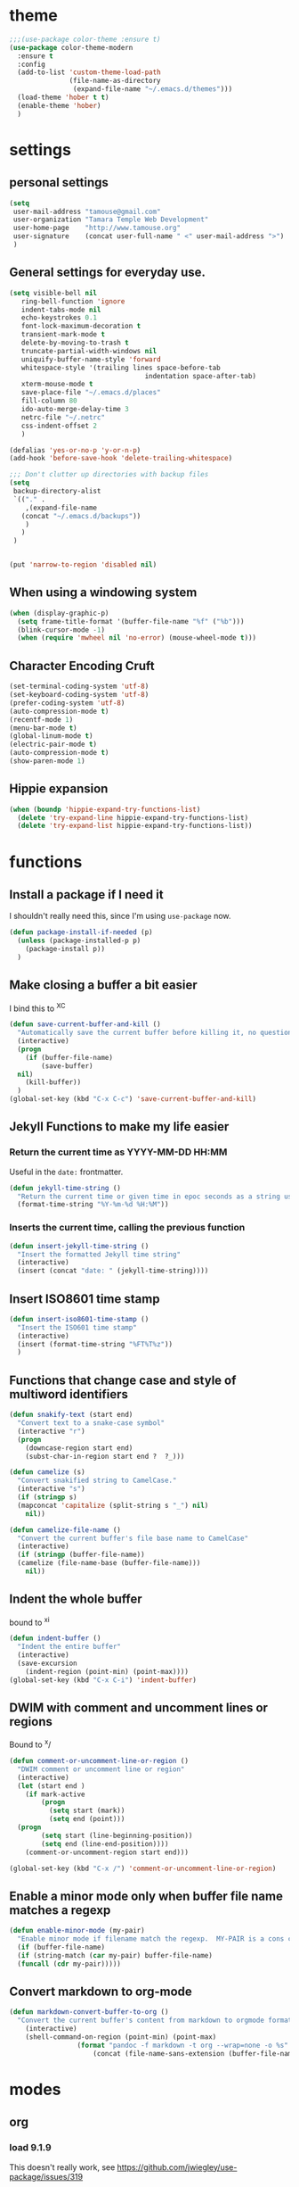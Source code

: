 #+STARTUP: overview

* theme

#+BEGIN_SRC emacs-lisp
  ;;;(use-package color-theme :ensure t)
  (use-package color-theme-modern
    :ensure t
    :config
    (add-to-list 'custom-theme-load-path
                 (file-name-as-directory
                  (expand-file-name "~/.emacs.d/themes")))
    (load-theme 'hober t t)
    (enable-theme 'hober)
    )
#+END_SRC

* settings
** personal settings

#+BEGIN_SRC emacs-lisp
(setq
 user-mail-address "tamouse@gmail.com"
 user-organization "Tamara Temple Web Development"
 user-home-page    "http://www.tamouse.org"
 user-signature    (concat user-full-name " <" user-mail-address ">")
 )

#+END_SRC

** General settings for everyday use.
   #+BEGIN_SRC emacs-lisp
     (setq visible-bell nil
        ring-bell-function 'ignore
        indent-tabs-mode nil
        echo-keystrokes 0.1
        font-lock-maximum-decoration t
        transient-mark-mode t
        delete-by-moving-to-trash t
        truncate-partial-width-windows nil
        uniquify-buffer-name-style 'forward
        whitespace-style '(trailing lines space-before-tab
                                       indentation space-after-tab)
        xterm-mouse-mode t
        save-place-file "~/.emacs.d/places"
        fill-column 80
        ido-auto-merge-delay-time 3
        netrc-file "~/.netrc"
        css-indent-offset 2
        )

     (defalias 'yes-or-no-p 'y-or-n-p)
     (add-hook 'before-save-hook 'delete-trailing-whitespace)

     ;;; Don't clutter up directories with backup files
     (setq
      backup-directory-alist
      `(("." .
         ,(expand-file-name
        (concat "~/.emacs.d/backups"))
         )
        )
      )


     (put 'narrow-to-region 'disabled nil)
   #+END_SRC

** When using a windowing system

   #+BEGIN_SRC emacs-lisp
     (when (display-graphic-p)
       (setq frame-title-format '(buffer-file-name "%f" ("%b")))
       (blink-cursor-mode -1)
       (when (require 'mwheel nil 'no-error) (mouse-wheel-mode t)))
   #+END_SRC

** Character Encoding Cruft

   #+BEGIN_SRC emacs-lisp
     (set-terminal-coding-system 'utf-8)
     (set-keyboard-coding-system 'utf-8)
     (prefer-coding-system 'utf-8)
     (auto-compression-mode t)
     (recentf-mode 1)
     (menu-bar-mode t)
     (global-linum-mode t)
     (electric-pair-mode t)
     (auto-compression-mode t)
     (show-paren-mode 1)
   #+END_SRC

** Hippie expansion

   #+BEGIN_SRC emacs-lisp
     (when (boundp 'hippie-expand-try-functions-list)
       (delete 'try-expand-line hippie-expand-try-functions-list)
       (delete 'try-expand-list hippie-expand-try-functions-list))

   #+END_SRC

* functions
** Install a package if I need it

   I shouldn't really need this, since I'm using ~use-package~ now.

#+BEGIN_SRC emacs-lisp
  (defun package-install-if-needed (p)
    (unless (package-installed-p p)
      (package-install p))
    )
#+END_SRC

** Make closing a buffer a bit easier

   I bind this to ^X^C

#+BEGIN_SRC emacs-lisp
  (defun save-current-buffer-and-kill ()
    "Automatically save the current buffer before killing it, no questions asked."
    (interactive)
    (progn
      (if (buffer-file-name)
          (save-buffer)
	nil)
      (kill-buffer))
    )
  (global-set-key (kbd "C-x C-c") 'save-current-buffer-and-kill)
#+END_SRC

** Jekyll Functions to make my life easier

*** Return the current time as YYYY-MM-DD HH:MM

    Useful in the ~date:~ frontmatter.

#+BEGIN_SRC emacs-lisp
  (defun jekyll-time-string ()
    "Return the current time or given time in epoc seconds as a string used by Jekyll posts: YYYY-MM-DD HH:MM"
    (format-time-string "%Y-%m-%d %H:%M"))
#+END_SRC

*** Inserts the current time, calling the previous function

#+BEGIN_SRC emacs-lisp
  (defun insert-jekyll-time-string ()
    "Insert the formatted Jekyll time string"
    (interactive)
    (insert (concat "date: " (jekyll-time-string))))
#+END_SRC

** Insert ISO8601 time stamp

#+BEGIN_SRC emacs-lisp
  (defun insert-iso8601-time-stamp ()
    "Insert the ISO601 time stamp"
    (interactive)
    (insert (format-time-string "%FT%T%z"))
    )
#+END_SRC
** Functions that change case and style of multiword identifiers
#+BEGIN_SRC emacs-lisp
  (defun snakify-text (start end)
    "Convert text to a snake-case symbol"
    (interactive "r")
    (progn
      (downcase-region start end)
      (subst-char-in-region start end ?  ?_)))

  (defun camelize (s)
    "Convert snakified string to CamelCase."
    (interactive "s")
    (if (stringp s)
	(mapconcat 'capitalize (split-string s "_") nil)
      nil))

  (defun camelize-file-name ()
    "Convert the current buffer's file base name to CamelCase"
    (interactive)
    (if (stringp (buffer-file-name))
	(camelize (file-name-base (buffer-file-name)))
      nil))
#+END_SRC

** Indent the whole buffer
   bound to ^x^i
#+BEGIN_SRC emacs-lisp
  (defun indent-buffer ()
    "Indent the entire buffer"
    (interactive)
    (save-excursion
      (indent-region (point-min) (point-max))))
  (global-set-key (kbd "C-x C-i") 'indent-buffer)
#+END_SRC

** DWIM with comment and uncomment lines or regions

   Bound to ^x/

#+BEGIN_SRC emacs-lisp
  (defun comment-or-uncomment-line-or-region ()
    "DWIM comment or uncomment line or region"
    (interactive)
    (let (start end )
      (if mark-active
          (progn
            (setq start (mark))
            (setq end (point)))
	(progn
          (setq start (line-beginning-position))
          (setq end (line-end-position))))
      (comment-or-uncomment-region start end)))

  (global-set-key (kbd "C-x /")	'comment-or-uncomment-line-or-region)
#+END_SRC

** Enable a minor mode only when buffer file name matches a regexp

   #+BEGIN_SRC emacs-lisp
     (defun enable-minor-mode (my-pair)
       "Enable minor mode if filename match the regexp.  MY-PAIR is a cons cell (regexp . minor-mode)."
       (if (buffer-file-name)
	   (if (string-match (car my-pair) buffer-file-name)
	   (funcall (cdr my-pair)))))
   #+END_SRC

** Convert markdown to org-mode

#+BEGIN_SRC emacs-lisp
  (defun markdown-convert-buffer-to-org ()
    "Convert the current buffer's content from markdown to orgmode format and save it with the current buffer's file name but with .org extension."
      (interactive)
      (shell-command-on-region (point-min) (point-max)
			       (format "pandoc -f markdown -t org --wrap=none -o %s"
				       (concat (file-name-sans-extension (buffer-file-name)) ".org"))))

#+END_SRC
* modes
** org
*** load 9.1.9
    This doesn't really work, see https://github.com/jwiegley/use-package/issues/319

    So you need to force install it using something like the
    following: (see https://github.com/jwiegley/use-package/issues/319#issuecomment-363981027)

    Ignoring all the above, instead download the latest package from the archives and install it in "~/.emacs.d/extras". See ~init.el-starter~

    #+BEGIN_SRC emacs-lisp
      ;; (unless (file-expand-wildcards (concat package-user-dir "/org-[0-9]*"))
        ;; (package-install (elt (cdr (assoc 'org package-archive-contents)) 0)))
      (require 'org)
      (require 'ox-md)
      (require 'ox-reveal)
    #+END_SRC
*** settings

#+BEGIN_SRC emacs-lisp
  (add-hook
   'org-mode-hook
   (lambda ()
     (flycheck-mode -1))
   )
  (setq
   org-agenda-files (list (expand-file-name org-directory))
   org-refile-targets '((org-agenda-files . (:maxlevel . 2)))
   org-capture-default-template "w"
   org-default-notes-file (expand-file-name (concat org-directory "inbox.org"))
   org-agenda-diary-file (expand-file-name (concat org-directory "diary.org"))
   org-personal-care-file (expand-file-name (concat org-directory "personal_care.org"))
   org-journal-file (expand-file-name (concat org-directory "journal.org"))
   org-process-journal-file (expand-file-name (concat org-directory "process_journal.org"))
   org-link-journal-file (expand-file-name (concat org-directory "link_journal.org"))
   org-quotes-file (expand-file-name (concat org-directory "quotes.org"))
   org-test-file (expand-file-name (concat org-directory "test.org"))
   org-work-notes (expand-file-name (concat org-directory "WorkNotes.org"))
   org-work-diary (expand-file-name (concat org-directory "WorkDiary.org"))
   org-html-doctype "html5"
   org-html-html5-fancy t
   )
  (global-set-key (kbd "C-c c") 'org-capture)
  (global-set-key (kbd "C-c a") 'org-agenda)
  (global-set-key (kbd "C-c l") 'org-store-link)
  (define-key org-mode-map (kbd "C-c !") 'org-time-stamp-inactive)

  ;;; Publishing Config
  (setq
   org-publish-project-alist
   '(("knowledge"
      :base-directory "/Volumes/Projects/Sites/knowledge"
      :publishing-directory "/Volumes/Projects/Sites/knowledge.pub"
      :publishing-function org-html-publish-to-html
      :recursive t
      :exclude "README\.org"
      ))
   )
#+END_SRC
*** ditaa

#+BEGIN_SRC emacs-lisp
  (setq org-ditaa-jar-path "/usr/local/Cellar/ditaa/0.10/libexec/ditaa0_10.jar")
  ;(require 'ditaa)
  (org-babel-do-load-languages 'org-babel-load-languages
   '((ditaa . t)
     (python . t)
     (ruby . t)
     (emacs-lisp . t)
     )
   )
#+END_SRC

*** reveal slides
    Reveal.js is a cool javascript library to create slide
    presentations.

    You *must* *must* *must* install org v9.1.9 from elpa, then grab
    the ox-reveal.el file from github
    https://github.com/yjwen/org-reveal following the manual
    instructions.

    #+BEGIN_SRC emacs-lisp
      (require 'ox-reveal)
    #+END_SRC


*** org protocol server
#+BEGIN_SRC emacs-lisp
  ;;;;;;;;;;;;;;;;;;;;;;;;;;;;;;;;;;;;;;;;;;;;;;;;;;;;;;;;;;;;;;;;;;;;;;;;;;;;;;;;
  ;;; Org Protocol Server
  ;;;;;;;;;;;;;;;;;;;;;;;;;;;;;;;;;;;;;;;;;;;;;;;;;;;;;;;;;;;;;;;;;;;;;;;;;;;;;;;;
  ;; (if (equal (system-name) "pontiki2.local")
  ;;     (start-process
  ;;      "org-protocol-server"
  ;;      "org-protocol-server-buffer"
  ;;      "/Users/tamara/.gem/ruby/2.3.1/bin/emacs_org_protocol_server"
  ;;      )
  ;;   nil)

  (require 'org-protocol)


#+END_SRC
*** org templates

#+BEGIN_SRC emacs-lisp
  (setq
   org-capture-templates
   (quote
    (
     ("W" "Templates for Work")
     ("WD" "Work Diary Entry" entry
      (file+olp+datetree  org-work-diary)
      "* %U %? %(org-set-property \"CAPTURE_DATE\" \"%U\") "
      :empty-lines 1 :time-prompt 1)
     ("WT" "Work Todo" entry
      (file+headline  org-work-notes "TODOS")
      "* TODO %? %(org-set-property \"CAPTURE_DATE\" \"%U\")\n"
      :clock-in t
      :clock-resume t
      :empty-lines 1)
     ("WN" "Work Inbox" entry
      (file+headline  org-work-notes "INBOX")
      "* %? %(org-set-property \"CAPTURE_DATE\" \"%U\")\n"
      :empty-lines 1)
     ("p" "Templates for personal care")
     ("pi" "Insulin taken" entry
       (file+olp+datetree  org-personal-care-file)
       "* Insulin Taken %^{INSULIN_AMOUNT}p%^{INSULIN_TYPE}p %(org-set-property \"CAPTURE_DATE\" \"%U\")\n"
       :immediate-finish t
       :empty-lines 1
       :time-prompt 1
       )
     ("pg" "Glucose Reading" entry
      (file+olp+datetree  org-personal-care-file)
      "* Glucose Reading %^{GLUCOSE_READING}p %(org-set-property \"CAPTURE_DATE\" \"%U\")"
      :immediate-finish t
      :empty-lines 1
      :time-prompt 1
      )
     ("pc" "Carbs Planned" entry
      (file+old+datetree  org-personal-care-file)
      "* Carbs Planned %^{CARBS_PLANNED}p %(org-set-property \"CAPTURE_DATE\" \"%U\")"
      :immediate-finish nil
      :empty-lines 1
      :time-prompt 1
      )
     ("pm" "Meds taken" entry
      (file+olp+datetree  org-personal-care-file)
      "* Meds taken %? %(org-set-property \"CAPTURE_DATE\" \"%U\")\n"
      :immediate-finish nil
      :empty-lines 1
      :time-prompt 1
      )
     ("pn" "Personal Care Note" entry
      (file+olp+datetree  org-personal-care-file)
      "* &? %(org-set-property \"CAPTURE_DATE\" \"%U\")\n"
      :empty-lines 1
      :time-prompt 1
      )
     ("pb" "Breakfast" entry
      (file+olp+datetree  org-personal-care-file)
      "* breakfast notes %(org-set-property \"CAPTURE_DATE\" \"%U\")\n"
      :empty-lines 1
      :time-prompt 1
      )
     ("pl" "Lunch" entry
      (file+olp+datetree  org-personal-care-file)
      "* lunch notes %(org-set-property \"CAPTURE_DATE\" \"%U\")\n"
      :empty-lines 1
      :time-prompt 1
      )
     ("ps" "Supper" entry
      (file+olp+datetree  org-personal-care-file)
      "* supper notes %(org-set-property \"CAPTURE_DATE\" \"%U\")\n"
      :empty-lines 1
      :time-prompt 1
      )
     ("j" "Templates for journal capture")
     ("jj" "Journal Entry" entry
      (file+olp+datetree  org-journal-file)
      "* %^{Headline} %^G %(org-set-property \"CAPTURE_DATE\" \"%U\")\n"
      :clock-in t
      :clock-resume t
      :empty-lines 1
      :time-prompt 1
      )
     ("jp" "Process Journal Entry" entry
      (file+olp+datetree  org-process-journal-file)
      "* %? %(org-set-property \"CAPTURE_DATE\" \"%U\")\n"
      :clock-in t
      :clock-resume t
      :empty-lines 1
      :time-prompt 1
      )
     ("jl" "Link Journal Entry" entry
      (file+olp+datetree  org-link-journal-file)
      "* %? %(org-set-property \"CAPTURE_DATE\" \"%U\")\n"
      :empty-lines 1
      )
     ("n" "note" entry
      (file+headline org-default-notes-file "NOTES")
      "* %? %(org-set-property \"CAPTURE_DATE\" \"%U\")\n"
      :empty-lines 1
      :prepend 1
      )
     ("t" "todo" entry
      (file+headline org-default-notes-file "TODOS")
      "* TODO %? %(org-set-property \"CAPTURE_DATE\" \"%U\")\n"
      :empty-lines 1
      :prepend 1
      )
     ("q" "Quotes" entry
      (file  org-quotes-file)
      "* %^{Headline:} %(org-set-property \"CAPTURE_DATE\" \"%U\")\n"
      :empty-lines 1
      :preprend 1
      )
     ("d" "diary" entry
      (file+olp+datetree  org-agenda-diary-file)
      "* %^{Headline}"
      :empty-lines 1
      :time-prompt 1
      )
     ("a" "appointment" entry
      (file+headline  org-default-notes-file "APPOINTMENTS")
      "* %^{Appointment:} %^T"
      )
     ("w" "Default Org-protocol Capture Template" entry
      (file+olp+datetree  org-link-journal-file)
      "* %:description %(org-set-property \"CAPTURE_DATE\" \"%U\")%(org-set-property \"LINK\" \"%:link\")%(org-set-property \"TITLE\" \"%:description\")\n%:initial\n"
      :empty-lines 1
      )
     )))
#+END_SRC
*** text files are org files!
#+BEGIN_SRC emacs-lisp

  ;;; make every text file an org file
  (add-to-list 'auto-mode-alist '("\\.te\?xt\\'" . org-mode))

#+END_SRC

** Visual Line Mode

   #+BEGIN_SRC emacs-lisp
     (global-visual-line-mode nil) 		; enable everywhere
   #+END_SRC
** emojify

   #+BEGIN_SRC emacs-lisp
     (use-package emojify
       :ensure t
       :config
       (add-hook 'after-init-hook 'global-emojify-mode))
   #+END_SRC

   can i show an emoji :smile:
** company

   Complete Anything http://company-mode.github.io/

#+BEGIN_SRC emacs-lisp
  (use-package company-tern :ensure t)
  (use-package company
    :ensure t
    :config
    (add-hook 'after-init-hook 'global-company-mode)
    (add-to-list 'company-backends 'company-tern)
    (add-to-list 'company-backends 'company-robe)
    )
#+END_SRC

** magit
#+BEGIN_SRC emacs-lisp
  (use-package magit
    :ensure t
    :bind (("C-c m" . magit-status)))
#+END_SRC
** dired

*** dired-details

    Hide / show info on dired pages

    #+BEGIN_SRC emacs-lisp
      ;; (use-package dired-details :ensure t)
    #+END_SRC

    Seems as though this is gone. 2018-04-06T12-53


*** guess command use with the ~!~ dired command

    The dired-guess-shell-alist-user sets up a bunch of defaults for
    the given system. For example, on my mac, I want it to use the
    ~open~ command on the files with the given extensions.

    What I'd really love is a way to open these types of files with
    that command and *not* into emacs using the regular dired find file
    commands.

#+BEGIN_SRC emacs-lisp
  (setq dired-guess-shell-alist-user
	(pcase system-type
	  (darwin
	   '(("\\.\\(gif\\|jpe?g\\|png\\|mp3\\|mp4\\|pdf\\)\\'" "open"))
	   )
	  (_ nil)
	  ))

#+END_SRC
** ruby
*** robe
    #+BEGIN_SRC emacs-lisp
      (use-package robe
	:ensure t
	:config
	(add-hook 'ruby-mode-hook 'robe-mode)
	)
    #+END_SRC
*** inf-ruby
    #+BEGIN_SRC emacs-lisp
      (use-package inf-ruby)
    #+END_SRC
*** ruby tools

#+BEGIN_SRC emacs-lisp
  (use-package ruby-tools
    :ensure t)
#+END_SRC

*** rest
#+BEGIN_SRC emacs-lisp
  (setq
   ruby-use-smie t
   ruby-comment-column 40
   ruby-deep-arglist nil
   ruby-deep-indent-paren nil
   ruby-deep-indent-paren-style nil
   )
  (global-set-key (kbd "C-x \\")	'align-regexp)
#+END_SRC

*** Align new-style hashes ~name: value~ nicely
    This is bound to ^x:

#+BEGIN_SRC emacs-lisp
  (defun tpt/align-ruby-hash (beg end)
    "Make new ruby hash syntax align nicely"
    (interactive "r")
    (align-regexp beg end "\\(\\s-*\\)\\(:\\s-+\\)\\(.\\)" 2 2 nil))

  (define-key ruby-mode-map
    (kbd "C-x :") 'tpt/align-ruby-hash)

#+END_SRC


*** Hide-show support that's actually useful
#+BEGIN_SRC emacs-lisp

  (add-to-list
   'hs-special-modes-alist
   '(ruby-mode
     "\\(class\\|module\\|def\\|do\\|{\\)" "\\(end\\|end\\|end\\|end\\|}\\)" "#"
     (lambda (arg) (ruby-end-of-block)) nil))

#+END_SRC

*** Make sure special files come up in ruby mode
#+BEGIN_SRC emacs-lisp
  (add-to-list 'auto-mode-alist '("\\.jbuilder" . ruby-mode))
  (add-to-list 'auto-mode-alist '("Vagrantfile" . ruby-mode))
  (add-to-list 'auto-mode-alist '("Rakefile" . ruby-mode))
  (add-to-list 'auto-mode-alist '("Gemfile" . ruby-mode))
#+END_SRC

** web
#+BEGIN_SRC emacs-lisp
  (use-package web-mode :ensure t
    :mode
    ("\\.html\\.erb\\'" . web-mode)
    ("\\.html\\.ejs\\'" . web-mode)
    ("\\.mustache\\'" . web-mode)
    :config
    (setq web-mode-tag-auto-close-style t)
    (setq web-mode-enable-auto-closing t)
    (setq web-mode-enable-auto-pairing t)
    (setq web-mode-enable-auto-indentation t)
    (setq web-mode-enable-auto-opening t)
    (setq web-mode-enable-auto-quoting t)
    )

#+END_SRC

** html

** javascript
*** js2-mode
#+BEGIN_SRC emacs-lisp
  ;;;(use-package js2-mode
  ;;;  :ensure t
  ;;;  :config
  ;;;  (add-to-list 'auto-mode-alist '("\\.js\\'" . js2-mode))
  ;;;  (add-to-list 'auto-mode-alist '("\\.json\\'" . js2-mode))
  ;;;  (add-to-list 'auto-mode-alist '("\\.jsonb\\'" . js2-mode))
  ;;;  )
#+END_SRC

*** jsx-mode
#+BEGIN_SRC emacs-lisp
  ;;;(use-package jsx-mode :ensure t
  ;;;  :config
  ;;;  (add-to-list 'auto-mode-alist '("\\.jsx\\'" . jsx-mode))
  ;;;  )
#+END_SRC

*** rjsx-mode

#+BEGIN_SRC emacs-lisp
  (use-package rjsx-mode
    :ensure t
    :mode
    ("\\.jsx?\\'" . rjsx-mode)
    ("\\.jsx?\\.erb\\'" . rjsx-mode)
    ("\\.jsx?\\.ejs\\'" . rjsx-mode)
    ("\\.json\\'" . rjsx-mode)
    )

#+END_SRC

*** prettier
#+BEGIN_SRC emacs-lisp
  (use-package prettier-js :ensure t
    :config
    ;; (setq prettier-js-args
    ;; 	'("--no-semi"
    ;; 	  "--no-trailing-comma all"
    ;; 	  ))
    (add-hook 'web-mode-hook
	      #'(lambda ()
		  (enable-minor-mode
		   '("\\.jsx?\\'" . prettier-js-mode)
		   ))
	      )
    ;; (add-hook 'jsx-mode-hook 'prettier-js-mode)
    ;; (add-hook 'js2-mode-hook 'prettier-js-mode)
    (add-hook 'rjsx-mode-hook 'prettier-js-mode)
    )
#+END_SRC

** php
*** php-mode
    #+BEGIN_SRC emacs-lisp
      (use-package php-mode
        :ensure t
        :config
        (add-to-list 'auto-mode-alist '("\\.php\\'" . php-mode))
        )
    #+END_SRC
** helm-projectile
#+BEGIN_SRC emacs-lisp
  (use-package helm-projectile
    :ensure t
    :config
    (require 'helm)
    (require 'helm-config)
    (define-key helm-map (kbd "C-z") 'helm-select-action)
    (define-key helm-map (kbd "<tab>") 'helm-execute-persistent-action)
    (define-key helm-map (kbd "C-i") 'helm-execute-persistent-action)
    (define-key projectile-mode-map (kbd "s-p") 'projectile-command-map)
    (define-key projectile-mode-map (kbd "C-c p") 'projectile-command-map)
    (projectile-mode +1)

    (when (executable-find "curl")
      (setq helm-google-suggest-use-curl-p t))
    (setq helm-split-window-in-side-p t
	  helm-move-to-line-cycle-in-source t
	  helm-ff-search-library-in-sexp t
	  helm-scroll-amount 8
	  helm-ff-file-name-history-use-recentf t)
    (helm-mode 1)

    (projectile-global-mode)
    (setq
     projectile-completion-system 'helm
     projectile-switch-project-action 'projectile-dired
     projectile-find-dir-includes-top-level t
     projectile-mode-line '(:eval (format " Prj[%s]" (projectile-project-name)))
     )
    )

#+END_SRC

** flycheck
   http://www.flycheck.org/en/latest/user/installation.html

   Disabling ruby-reek and emacs-lisp-checkdoc as overkill.
   - [[https://stackoverflow.com/questions/15552349/hw-to-disable-flycheck-warning-while-editing-emacs-lisp-scripts#15556197][disabling emacs-lisp-checkdoc]]

   #+BEGIN_SRC emacs-lisp
     (use-package flycheck
       :ensure t
       :init (global-flycheck-mode)
       :config
       (setq-default flycheck-disabled-checkers '(ruby-reek emacs-lisp-checkdoc))
       )
   #+END_SRC
** elixir
#+BEGIN_SRC emacs-lisp
  (use-package alchemist
    :ensure t
    :config
    (setq alchemist-key-command-prefix (kbd "C-c ,")) ;; default is C-c a, which is org-agenda
    (add-to-list 'alchemist-mode-hook (lambda () (company-mode))))
#+END_SRC
** clojure
#+BEGIN_SRC emacs-lisp
  ;;; Clojure Setup

  ;; This list from Tom Marble (https://github.com/tmarble/clj.emacs.d)
  ;; Some things from https://github.com/clojure-emacs/cider

  ;; (use-package rainbow-delimiters :ensure t)
  ;; (use-package clojure-snippets :ensure t)
  ;; (use-package paredit :ensure t)
  ;; (use-package clojure-mode :ensure t)
  ;; (use-package cider
  ;;   :ensure t
  ;;   :config
  ;;   (add-hook 'cider-mode-hook #'eldoc-mode)
  ;;   )

#+END_SRC
** apache
#+BEGIN_SRC emacs-lisp
  (autoload 'apache-mode "apache-mode" nil t)
  (add-to-list 'auto-mode-alist '("\\.htaccess\\'"   . apache-mode))
  (add-to-list 'auto-mode-alist '("httpd\\.conf\\'"  . apache-mode))
  (add-to-list 'auto-mode-alist '("srm\\.conf\\'"    . apache-mode))
  (add-to-list 'auto-mode-alist '("access\\.conf\\'" . apache-mode))
  (add-to-list 'auto-mode-alist '("sites-\\(available\\|enabled\\)/" . apache-mode))

#+END_SRC
** nginx
#+BEGIN_SRC emacs-lisp
(use-package nginx-mode :ensure t)
#+END_SRC
** coffee
#+BEGIN_SRC emacs-lisp
(use-package coffee-mode :ensure t)
#+END_SRC
** emmet
#+BEGIN_SRC emacs-lisp
  (use-package emmet-mode
    :ensure t
    :config
    (add-hook 'sgml-mode-hook 'emmet-mode)
    (add-hook 'css-mode-hook 'emmet-mode)
    (add-hook 'markdown-mode-hook 'emmet-mode)
    )
#+END_SRC
** sass
#+BEGIN_SRC emacs-lisp
  (use-package sass-mode :ensure t)
#+END_SRC
** scss
   Turn *off* the auto-compile on save feature
#+BEGIN_SRC emacs-lisp
  (use-package scss-mode
    :ensure t
    :config
    (setq scss-compile-at-save nil)) ; this bugs me so much
#+END_SRC
** stylus
#+BEGIN_SRC emacs-lisp
  (use-package stylus-mode :ensure t)
#+END_SRC
** markdown
#+BEGIN_SRC emacs-lisp
  (use-package markdown-mode :ensure t
    :config
    (add-to-list 'auto-mode-alist
		 '("\\.\\(md\\|mkd\\|markdown\\)" . markdown-mode))
    (add-to-list 'auto-mode-alist
		 '("\\.\\(md\\|mkd\\|markdown\\)\\.\\(erb\\|tt\\)" . markdown-mode))
    )

#+END_SRC
** feature (Gherkin)
#+BEGIN_SRC emacs-lisp
  (setq feature-default-language "en")
  (use-package feature-mode
    :ensure t
    :config
    (add-to-list 'auto-mode-alist '("\\.feature$" . feature-mode)))

#+END_SRC
** yaml
#+BEGIN_SRC emacs-lisp
  (use-package yaml-mode
    :ensure t
    :config
    (add-to-list 'auto-mode-alist '("\\.\\(yml\\|yaml\\)\\.\\(erb\\|tt\\)" . yaml-mode))
    )

#+END_SRC
** haml
#+BEGIN_SRC emacs-lisp
  (use-package haml-mode :ensure t)
#+END_SRC
** slim
#+BEGIN_SRC emacs-lisp
  (use-package slim-mode :ensure t)
#+END_SRC

** grep
#+BEGIN_SRC emacs-lisp
  (setq grep-command "grep -nH -e "
	grep-find-command (quote ("find . -type f -exec grep -nH -e  {} +" . 34))
	grep-find-ignored-directories (quote
				       ("SCCS" "RCS" "CVS" "MCVS" ".svn" ".git" ".hg"
					".bzr" "_MTN" "_darcs" "{arch}" ".idea"))
	grep-find-template "find . <X> -type f <F> -exec grep <C> -nH -e <R> {} +"
	grep-highlight-matches nil
	grep-template "grep <X> <C> -nH -e <R> <F>"
	grep-use-null-device nil)
#+END_SRC
** erc

#+BEGIN_SRC emacs-lisp
  ;; (require 'erc-sasl)

  ;; (setq
  ;;  erc-kill-buffer-on-part t
  ;;  erc-kill-queries-on-quit t
  ;;  erc-autojoin-channels-alist
  ;;  '(("freenode.net" "#callahans")
  ;;    ("transadvice.org" "#lobby")
  ;;    ("foonetic.net" "#xkcdfurs"))
  ;;  erc-autojoin-delay 2
  ;;  erc-modules
  ;;  '(autojoin button completion fill irccontrols
  ;; 	    list log match menu move-to-prompt netsplit
  ;; 	    networks noncommands readonly ring stamp track)
  ;;  erc-nick "tamouse__"
  ;;  erc-nick-uniquifier "_"
  ;;  erc-user-full-name user-full-name
  ;;  erc-email-userid "tamouse@gmail.com"
  ;;  erc-keywords '("\\btam\\b"
  ;; 		"\\btamara\\b"
  ;; 		"\\btamouse\\b"
  ;; 		"\\bmousie\\b"
  ;; 		"\\bmousey\b"
  ;; 		"\\bsqueeq\\b"
  ;; 		"\\bsqeeq\\b"
  ;; 		)
  ;;  )
#+END_SRC

** circe

   Circe is an alternative to ERC, which has SASL built in.

   [[https://github.com/jorgenschaefer/circe][Circe on Github]]

#+BEGIN_SRC emacs-lisp
  (use-package circe :ensure t)

  (setq auth-sources '("~/.authinfo"))
  (defun my-fetch-password (&rest params)
    (require 'auth-source)
    (let ((match (car (apply 'auth-source-search params))))
      (if match
	  (let ((secret (plist-get match :secret)))
	    (if (functionp secret)
		(funcall secret)
	      secret))
	(error "Password not found for %S" params)))
    )
  (defun my-freenode-sasl-password (server)
    (my-fetch-password :user "tamouse__" :host "irc.freenode.net")
    )

  (defun my-transadvice-sasl-password (server)
    (my-fetch-password :user "eveningrose" :host "irc.transadvice.org"))

  (setq circe-network-options
	'(("Freenode"
	   :tls t
	   :nick "tamouse__"
	   :sasl-username "tamouse__"
	   :sasl-password my-freenode-sasl-password
	   :channels (:after-auth "#callahans")
	   )
	  ("TransAdvice"
	   :host "irc.transadvice.org"
	   :port "6667"
	   :nick "eveningrose"
	   :nickserv-password my-transadvice-sasl-password
	   :channels (:after-auth "#lobby")
	   )
	  ("TransAdvice-alt1"
	   :host "ranma.ftee.org"
	   :port "6667"
	   :nick "eveningrose"
	   :nickserv-password my-transadvice-sasl-password
	   :channels (:after-auth "#lobby")
	   )
	  ("TransAdvice-alt2"
	   :host "irc.funkykitty.net"
	   :port "6667"
	   :nick "eveningrose"
	   :nickserv-password my-transadvice-sasl-password
	   :channels (:after-auth "#lobby")
	   )
	  )
	)
  (setq circe-reduce-lurker-spam t)
  (setq circe-format-server-topic "*** Topic change by {userhost}: {topic-diff}")
  (setq circe-format-say "{nick:-16s} {body}")

  (require 'circe-color-nicks)
  (enable-circe-color-nicks)
  (require 'circe-lagmon)
  (require 'circe-new-day-notifier)
  (enable-circe-new-day-notifier)

  (defun transadvice ()
    (interactive)
    (circe "TransAdvice"))

  (defun freenode ()
    (interactive)
    (circe "Freenode"))
#+END_SRC

** try
#+BEGIN_SRC emacs-lisp
  (use-package try :ensure t)
#+END_SRC
** which-key
#+BEGIN_SRC emacs-lisp
  (use-package which-key :ensure t
    :config
    (which-key-mode))
#+END_SRC
** siper / ivy / counsel
#+BEGIN_SRC emacs-lisp
  (use-package counsel
    :ensure t
    :bind
    (("M-y" . counsel-yank-pop)
     :map ivy-minibuffer-map
     ("M-y" . ivy-next-line)))

  (use-package ivy
    :ensure t
    :diminish (ivy-mode)
    :bind (("C-x b" . ivy-switch-buffer))
    :config
    (ivy-mode 1)
    (setq ivy-use-virtual-buffers t)
    (setq ivy-display-style 'fancy))


  (use-package swiper
    :ensure t
    :bind (("C-s" . swiper)
           ("C-r" . swiper)
           ("C-c C-r" . ivy-resume)
           ("M-x" . counsel-M-x)
           ("C-x C-f" . counsel-find-file))
    :config
    (progn
      (ivy-mode 1)
      (setq ivy-use-virtual-buffers t)
      (setq ivy-display-style 'fancy)
      (define-key read-expression-map (kbd "C-r") 'counsel-expression-history)
      ))

#+END_SRC
** editorconfig
#+BEGIN_SRC emacs-lisp
(use-package editorconfig :ensure t :config (editorconfig-mode 1))
#+END_SRC

** lorem-ipsum
#+BEGIN_SRC emacs-lisp
  (use-package lorem-ipsum :ensure t)

#+END_SRC
** time-stamp
#+BEGIN_SRC emacs-lisp
  (require 'time-stamp)
  (add-hook 'before-save-hook 'time-stamp)
  (setq time-stamp-active t)

#+END_SRC

** xquery
#+BEGIN_SRC emacs-lisp
  (use-package xquery-mode :ensure t )
#+END_SRC
** MULTIPLE CURSORS (cos it's that cool)
 #+BEGIN_SRC emacs-lisp
   (use-package multiple-cursors
     :ensure t
     :bind
     (("C->" . mc/mark-next-like-this)
      ("C-<" . mc/mark-previous-like-this)
      ("C-c C-<" . mc/mark-all-like-this)))

 #+END_SRC


* snippets

#+BEGIN_SRC emacs-lisp
  (use-package yasnippet
    :ensure t
    :config
    (setq  yas-snippet-dirs '("~/.emacs.d/snippets/") )
    (yas-global-mode 1))

#+END_SRC

* emacs server for emacsclient work
#+BEGIN_SRC emacs-lisp
  (require 'server)
  (unless (server-running-p)
    (server-start))
#+END_SRC
* key bindings
#+BEGIN_SRC emacs-lisp
(global-set-key (kbd "M-SPC")	'fixup-whitespace)
(global-set-key (kbd "C-x C-o") 'delete-blank-lines)
(global-set-key (kbd "C-x \\")	'align-regexp)
(global-set-key (kbd "C-M-h") 'backward-kill-word)
(global-set-key (kbd "M-/") 'hippie-expand)
(global-set-key (kbd "C-x C-b") 'ibuffer)

(global-set-key (kbd "C-s") 'isearch-forward-regexp)
(global-set-key (kbd "C-r") 'isearch-backward-regexp)
(global-set-key (kbd "C-M-s") 'isearch-forward)
(global-set-key (kbd "C-M-r") 'isearch-backward)

(define-key isearch-mode-map (kbd "C-o")
  (lambda () (interactive)
    (let ((case-fold-search isearch-case-fold-search))
      (occur (if isearch-regexp
                 isearch-string
               (regexp-quote isearch-string))))))

;; these just piss me off
(global-unset-key (kbd "C-z"))
(global-unset-key (kbd "C-x C-z"))

#+END_SRC
